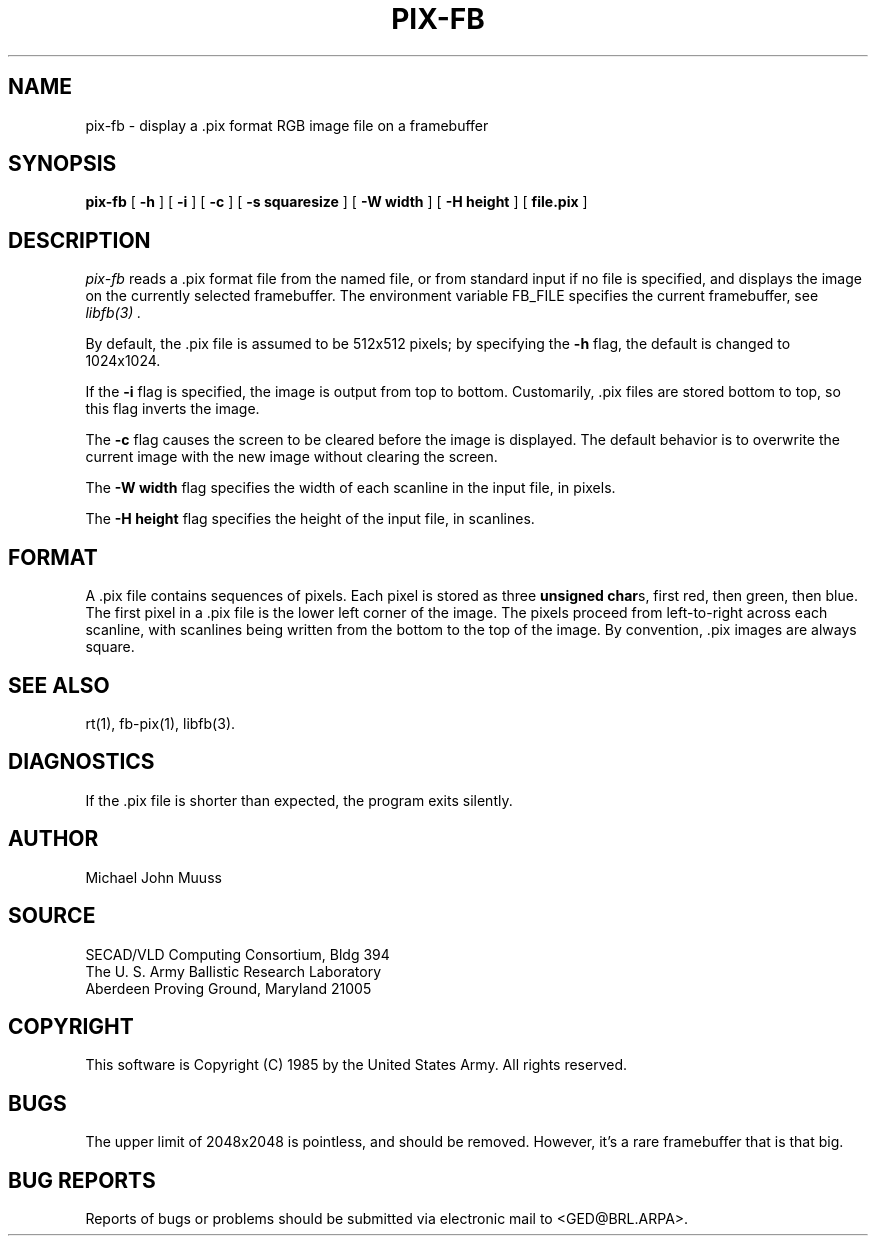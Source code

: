 .TH PIX-FB 1 BRL/CAD
.SH NAME
pix-fb \- display a .pix format RGB image file on a framebuffer
.SH SYNOPSIS
.B pix-fb
[
.B \-h
] [
.B \-i
] [
.B \-c
] [
.B \-s\ squaresize
] [
.B \-W\ width
] [
.B \-H\ height
] [
.B file.pix
]
.SH DESCRIPTION
.I pix-fb
reads a .pix format file from the named file, or from
standard input if no file is specified, and displays the
image on the currently selected framebuffer.
The environment variable FB_FILE specifies
the current framebuffer, see
.I libfb(3) .
.P
By default, the .pix file is assumed to be 512x512 pixels;
by specifying the
.B \-h
flag, the default is changed to 1024x1024.
.P
If the
.B \-i
flag is specified, the image is output from top to bottom.
Customarily, .pix files are stored bottom to top, so this flag
inverts the image.
.P
The
.B \-c
flag causes the screen to be cleared before the image is displayed.
The default behavior is to overwrite the current image
with the new image without clearing the screen.
.P
The
.B \-W\ width
flag specifies the width of each scanline in the input file, in pixels.
.P
The
.B \-H\ height
flag specifies the height of the input file, in scanlines.
.SH "FORMAT"
A .pix file contains sequences of pixels.
Each pixel is stored as three \fBunsigned char\fRs,
first red, then green, then blue.
The first pixel in a .pix file is the lower left corner of the image.
The pixels proceed from left-to-right across each scanline,
with scanlines being written from the bottom to the top of the image.
By convention, .pix images are always square.
.SH "SEE ALSO"
rt(1), fb-pix(1), libfb(3).
.SH DIAGNOSTICS
If the .pix file is shorter than expected, the program exits silently.
.SH AUTHOR
Michael John Muuss
.SH SOURCE
 SECAD/VLD Computing Consortium, Bldg 394
 The U. S. Army Ballistic Research Laboratory
 Aberdeen Proving Ground, Maryland  21005
.SH COPYRIGHT
This software is Copyright (C) 1985 by the United States Army.
All rights reserved.
.SH BUGS
The upper limit of 2048x2048 is pointless, and should be removed.
However, it's a rare framebuffer that is that big.
.SH "BUG REPORTS"
Reports of bugs or problems should be submitted via electronic
mail to <GED@BRL.ARPA>.
